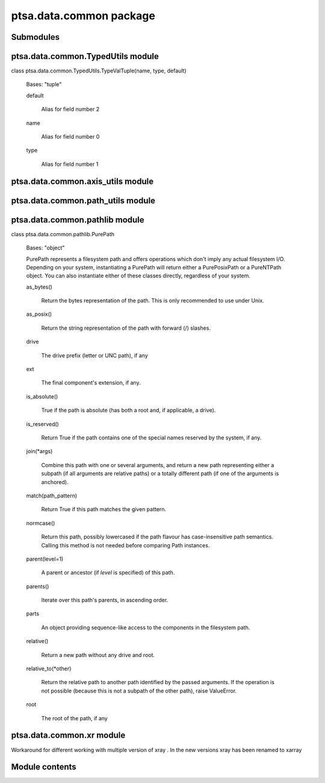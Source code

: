 ptsa.data.common package
************************


Submodules
==========


ptsa.data.common.TypedUtils module
==================================

class ptsa.data.common.TypedUtils.TypeValTuple(name, type, default)

   Bases: "tuple"

   default

      Alias for field number 2

   name

      Alias for field number 0

   type

      Alias for field number 1


ptsa.data.common.axis_utils module
==================================


ptsa.data.common.path_utils module
==================================


ptsa.data.common.pathlib module
===============================

class ptsa.data.common.pathlib.PurePath

   Bases: "object"

   PurePath represents a filesystem path and offers operations which
   don't imply any actual filesystem I/O.  Depending on your system,
   instantiating a PurePath will return either a PurePosixPath or a
   PureNTPath object.  You can also instantiate either of these
   classes directly, regardless of your system.

   as_bytes()

      Return the bytes representation of the path.  This is only
      recommended to use under Unix.

   as_posix()

      Return the string representation of the path with forward (/)
      slashes.

   drive

      The drive prefix (letter or UNC path), if any

   ext

      The final component's extension, if any.

   is_absolute()

      True if the path is absolute (has both a root and, if
      applicable, a drive).

   is_reserved()

      Return True if the path contains one of the special names
      reserved by the system, if any.

   join(*args)

      Combine this path with one or several arguments, and return a
      new path representing either a subpath (if all arguments are
      relative paths) or a totally different path (if one of the
      arguments is anchored).

   match(path_pattern)

      Return True if this path matches the given pattern.

   normcase()

      Return this path, possibly lowercased if the path flavour has
      case-insensitive path semantics. Calling this method is not
      needed before comparing Path instances.

   parent(level=1)

      A parent or ancestor (if *level* is specified) of this path.

   parents()

      Iterate over this path's parents, in ascending order.

   parts

      An object providing sequence-like access to the components in
      the filesystem path.

   relative()

      Return a new path without any drive and root.

   relative_to(*other)

      Return the relative path to another path identified by the
      passed arguments.  If the operation is not possible (because
      this is not a subpath of the other path), raise ValueError.

   root

      The root of the path, if any


ptsa.data.common.xr module
==========================

Workaround for different working with multiple version of xray . In
the new versions xray has been renamed to xarray


Module contents
===============
